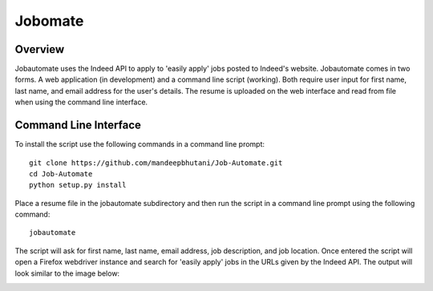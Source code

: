 ============
Jobomate
============

Overview
============

Jobautomate uses the Indeed API to apply to 'easily apply' jobs posted to Indeed's website.
Jobautomate comes in two forms. A web application (in development) and a command
line script (working). Both require user input for first name, last name, and email
address for the user's details. The resume is uploaded on the web interface
and read from file when using the command line interface. 

Command Line Interface
======================

To install the script use the following commands in a command line prompt::

    git clone https://github.com/mandeepbhutani/Job-Automate.git
    cd Job-Automate
    python setup.py install


Place a resume file in the jobautomate subdirectory and then run the script
in a command line prompt using the following command::

    jobautomate

The script will ask for first name, last name, email address, job description,
and job location. Once entered the script will open a Firefox webdriver instance
and search for 'easily apply' jobs in the URLs given by the Indeed API. The output
will look similar to the image below:

.. image:: cli.png